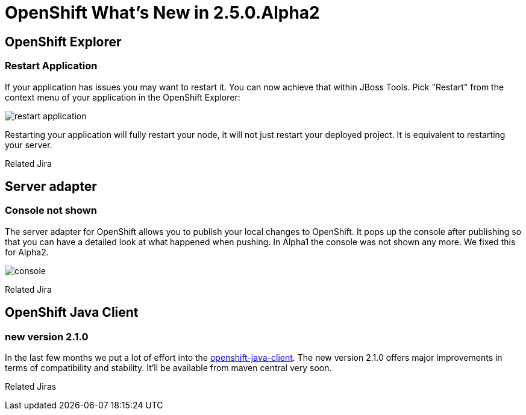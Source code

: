 = OpenShift What's New in 2.5.0.Alpha2
:page-layout: whatsnew
:page-feature_id: openshift
:page-feature_version: 2.5.0.Alpha2
:page-feature_jbt_only: true
:page-jbt_core_version: 4.1.0.Alpha2

== OpenShift Explorer
=== Restart Application

If your application has issues you may want to restart it. You can now achieve that within JBoss Tools. Pick "Restart" from the context menu of your application in the OpenShift Explorer:

image::images/restart-application.png[]

Restarting your application will fully restart your node, it will not just restart your deployed project. It is equivalent to restarting your server.

Related Jira

== Server adapter
=== Console not shown 	
The server adapter for OpenShift allows you to publish your local changes to OpenShift. It pops up the console after publishing so that you can have a detailed look at what happened when pushing. In Alpha1 the console was not shown any more. We fixed this for Alpha2.

image::images/console.png[]
Related Jira

== OpenShift Java Client
=== new version 2.1.0
In the last few months we put a lot of effort into the https://github.com/openshift/openshift-java-client[openshift-java-client]. The new version 2.1.0 offers major improvements in terms of compatibility and stability. It'll be available from maven central very soon.

Related Jiras 